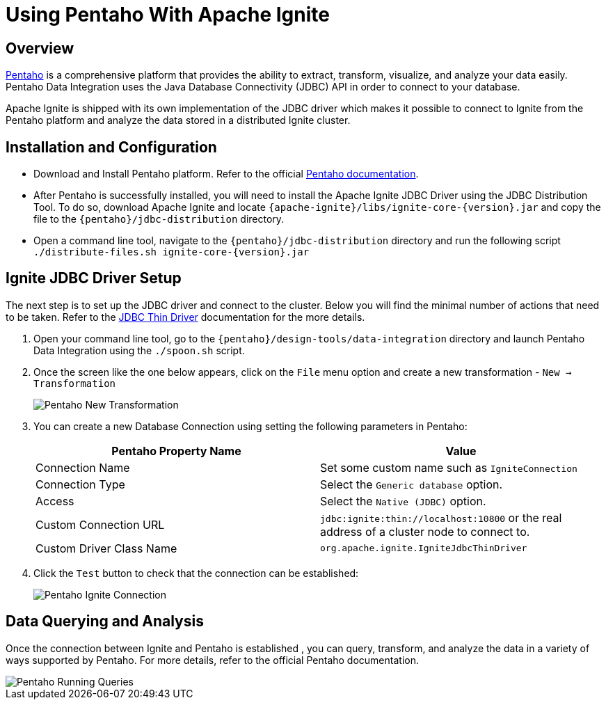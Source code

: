 // Licensed to the Apache Software Foundation (ASF) under one or more
// contributor license agreements.  See the NOTICE file distributed with
// this work for additional information regarding copyright ownership.
// The ASF licenses this file to You under the Apache License, Version 2.0
// (the "License"); you may not use this file except in compliance with
// the License.  You may obtain a copy of the License at
//
// http://www.apache.org/licenses/LICENSE-2.0
//
// Unless required by applicable law or agreed to in writing, software
// distributed under the License is distributed on an "AS IS" BASIS,
// WITHOUT WARRANTIES OR CONDITIONS OF ANY KIND, either express or implied.
// See the License for the specific language governing permissions and
// limitations under the License.
= Using Pentaho With Apache Ignite

== Overview

http://www.pentaho.com[Pentaho, window=_blank] is a comprehensive platform that provides the ability to extract,
transform, visualize, and analyze your data easily. Pentaho Data Integration uses the Java Database Connectivity (JDBC)
API in order to connect to your database.

Apache Ignite is shipped with its own implementation of the JDBC driver which makes it possible to connect to Ignite
from the Pentaho platform and analyze the data stored in a distributed Ignite cluster.

== Installation and Configuration

* Download and Install Pentaho platform. Refer to the official https://help.pentaho.com/Documentation/7.1/Installation[Pentaho documentation, window=_blank].
* After Pentaho is successfully installed, you will need to install the Apache Ignite JDBC Driver using the JDBC Distribution Tool.
To do so, download Apache Ignite and locate `{apache-ignite}/libs/ignite-core-{version}.jar` and copy the file to the `{pentaho}/jdbc-distribution` directory.
* Open a command line tool, navigate to the `{pentaho}/jdbc-distribution` directory and run the following script `./distribute-files.sh ignite-core-{version}.jar`

== Ignite JDBC Driver Setup

The next step is to set up the JDBC driver and connect to the cluster. Below you will find the minimal number of actions
that need to be taken. Refer to the link:SQL/JDBC/jdbc-driver[JDBC Thin Driver] documentation for the more details.

. Open your command line tool, go to the `{pentaho}/design-tools/data-integration` directory and launch Pentaho Data Integration using the `./spoon.sh` script.
. Once the screen like the one below appears, click on the `File` menu option and create a new transformation -  `New -> Transformation`
+
image::images/tools/pentaho-new-transformation.png[Pentaho New Transformation]

. You can create a new Database Connection using setting the following parameters in Pentaho:
+
[opts="header"]
|===
|Pentaho Property Name | Value

| Connection Name| Set some custom name such as `IgniteConnection`
| Connection Type| Select the `Generic database` option.
| Access| Select the `Native (JDBC)` option.
| Custom Connection URL| `jdbc:ignite:thin://localhost:10800` or the real address of a cluster node to connect to.
| Custom Driver Class Name| `org.apache.ignite.IgniteJdbcThinDriver`
|===

. Click the `Test` button to check that the connection​ can be established:
+
image::images/tools/pentaho-ignite-connection.png[Pentaho Ignite Connection]

== Data Querying and Analysis

Once the connection between Ignite and Pentaho is established , you can query, transform, and analyze the data in a
variety of ways supported by Pentaho. For more details, refer to the official Pentaho documentation.

image::images/tools/pentaho-running-and-inspecting-data.png[Pentaho Running Queries]
